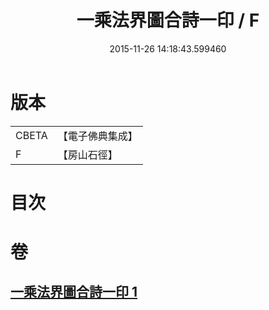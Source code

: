 #+TITLE: 一乘法界圖合詩一印 / F
#+DATE: 2015-11-26 14:18:43.599460
* 版本
 |     CBETA|【電子佛典集成】|
 |         F|【房山石徑】  |

* 目次
* 卷
** [[file:KR6e0111_001.txt][一乘法界圖合詩一印 1]]
